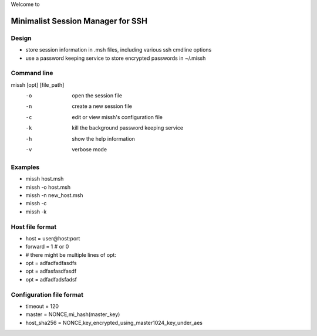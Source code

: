 Welcome to

Minimalist Session Manager for SSH
**********************************

Design
======

* store session information in .msh files, including various ssh cmdline options
* use a password keeping service to store encrypted passwords in ~/.missh

Command line
============

missh [opt] [file_path]
 -o    open the session file
 -n    create a new session file
 -c    edit or view missh's configuration file
 -k    kill the background password keeping service
 -h    show the help information
 -v    verbose mode

.. * \-C file  use file as the configuration
 
Examples
========

* missh host.msh
* missh -o host.msh
* missh -n new_host.msh
* missh -c
* missh -k

.. * missh -C myssh.conf my_host.msh
   * ./my_host.msh                     # when missh is in the correct path
   * ./my_host.msh -C myssh.conf

Host file format
================

* host = user\@host:port
* forward = 1 # or 0
* # there might be multiple lines of opt:
* opt = adfadfadfasdfs
* opt = adfasfasdfasdf
* opt = adfadfadsfadsf

Configuration file format
=========================

* timeout = 120
* master = NONCE,mi_hash(master_key)
* host_sha256 = NONCE,key_encrypted_using_master1024_key_under_aes

